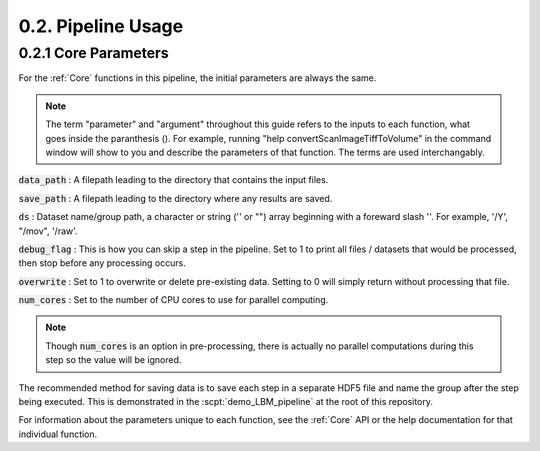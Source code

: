 .. _params:

.. _parameters:

.. _parameter:

.. _argument:

.. _arguments:

0.2. Pipeline Usage
#######################

0.2.1 Core Parameters
==========================

For the :ref:`Core` functions in this pipeline, the initial parameters are always the same.

.. note::

    The term "parameter" and "argument" throughout this guide refers to the inputs to each function, what goes inside the paranthesis ().
    For example, running "help convertScanImageTiffToVolume" in the command window will
    show to you and describe the parameters of that function. The terms are used interchangably.

    .. thumbnail:: ../_images/gen_param_v_arg.png

:code:`data_path`
: A filepath leading to the directory that contains the input files.

:code:`save_path` :
A filepath leading to the directory where any results are saved.

:code:`ds` :
Dataset name/group path, a character or string ('' or "") array beginning with a foreward slash '\'. For example, '/Y', "/mov", '/raw'.

:code:`debug_flag` :
This is how you can skip a step in the pipeline. Set to 1 to print all files / datasets that would be processed, then stop before any processing occurs.

:code:`overwrite` :
Set to 1 to overwrite or delete pre-existing data. Setting to 0 will simply return without processing that file.

:code:`num_cores` :
Set to the number of CPU cores to use for parallel computing.

.. note::

    Though :code:`num_cores` is an option in pre-processing, there is actually no parallel computations during this step so the value will be ignored.

The recommended method for saving data is to save each step in a separate HDF5 file and name the group after the step being executed.
This is demonstrated in the :scpt:`demo_LBM_pipeline` at the root of this repository.

For information about the parameters unique to each function, see the :ref:`Core` API or the help documentation for that individual function.

